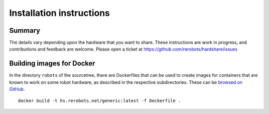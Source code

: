Installation instructions
=========================

Summary
-------

The details vary depending upon the hardware that you want to share. These
instructions are work in progress, and contributions and feedback are welcome.
Please open a ticket at https://github.com/rerobots/hardshare/issues


Building images for Docker
--------------------------

In the directory ``robots`` of the sourcetree, there are Dockerfiles that can be
used to create images for containers that are known to work on some robot
hardware, as described in the respective subdirectories. These can be `browsed
on GitHub <https://github.com/rerobots/hardshare/tree/master/robots>`_.

::

  docker build -t hs.rerobots.net/generic:latest -f Dockerfile .
